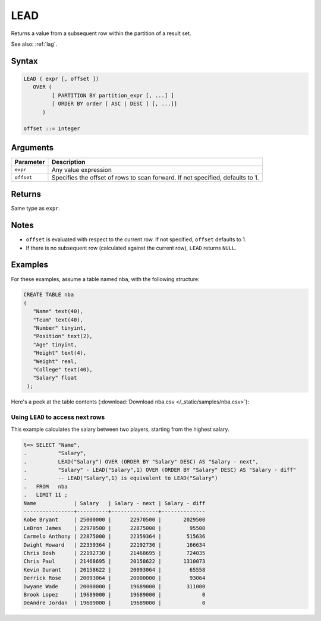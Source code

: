 .. _lead:

**************************
LEAD
**************************

Returns a value from a subsequent row within the partition of a result set.

See also: :ref:`lag`.

Syntax
==========

.. code-block:: postgres

   LEAD ( expr [, offset ])
      OVER (   
            [ PARTITION BY partition_expr [, ...] ]  
            [ ORDER BY order [ ASC | DESC ] [, ...]]   
         )

   offset ::= integer


Arguments
============


.. list-table:: 
   :widths: auto
   :header-rows: 1
   
   * - Parameter
     - Description
   * - ``expr``
     - Any value expression
   * - ``offset``
     - Specifies the offset of rows to scan forward. If not specified, defaults to 1.


Returns
============

Same type as ``expr``.

Notes
=======

* ``offset`` is evaluated with respect to the current row. If not specified, ``offset`` defaults to 1.

* If there is no subsequent row (calculated against the current row), ``LEAD`` returns ``NULL``.

Examples
===========

For these examples, assume a table named ``nba``, with the following structure:

.. code-block:: postgres
   
   CREATE TABLE nba
   (
      "Name" text(40),
      "Team" text(40),
      "Number" tinyint,
      "Position" text(2),
      "Age" tinyint,
      "Height" text(4),
      "Weight" real,
      "College" text(40),
      "Salary" float
    );


Here's a peek at the table contents (:download:`Download nba.csv </_static/samples/nba.csv>`):

.. csv-table:: nba.csv
   :file: nba-t10.csv
   :widths: auto
   :header-rows: 1

Using ``LEAD`` to access next rows
-----------------------------------------------------------

.. versionchanged:: 2020.2
   :ref:`lag` and :ref:`lead` are supported from v2020.2.

This example calculates the salary between two players, starting from the highest salary.


.. code-block:: psql
   
   t=> SELECT "Name",
   .          "Salary",
   .          LEAD("Salary") OVER (ORDER BY "Salary" DESC) AS "Salary - next",
   .          "Salary" - LEAD("Salary",1) OVER (ORDER BY "Salary" DESC) AS "Salary - diff"
   .          -- LEAD("Salary",1) is equivalent to LEAD("Salary")
   .   FROM   nba
   .   LIMIT 11 ;
   Name            | Salary   | Salary - next | Salary - diff
   ----------------+----------+---------------+--------------
   Kobe Bryant     | 25000000 |      22970500 |       2029500
   LeBron James    | 22970500 |      22875000 |         95500
   Carmelo Anthony | 22875000 |      22359364 |        515636
   Dwight Howard   | 22359364 |      22192730 |        166634
   Chris Bosh      | 22192730 |      21468695 |        724035
   Chris Paul      | 21468695 |      20158622 |       1310073
   Kevin Durant    | 20158622 |      20093064 |         65558
   Derrick Rose    | 20093064 |      20000000 |         93064
   Dwyane Wade     | 20000000 |      19689000 |        311000
   Brook Lopez     | 19689000 |      19689000 |             0
   DeAndre Jordan  | 19689000 |      19689000 |             0


